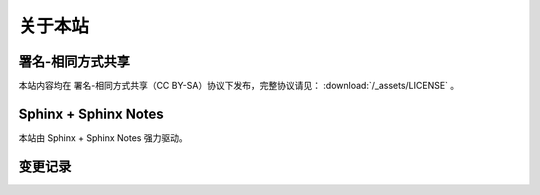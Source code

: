 ========
关于本站
========

署名-相同方式共享
=================

本站内容均在 |cc-badge| 署名-相同方式共享（CC BY-SA）协议下发布，完整协议请见：
:download:`/_assets/LICENSE` 。

.. |cc-badge| image:: https://licensebuttons.net/l/by-sa/4.0/88x31.png
   :target: http://creativecommons.org/licenses/by-sa/4.0/
   :height: 1.5em

Sphinx + Sphinx Notes
=====================

本站由 Sphinx |sphinx-badge| + Sphinx Notes |sphinx-notes-badge| 强力驱动。

.. |sphinx-badge| image:: /_assets/sphinx.png
   :target: https://www.sphinx-doc.org
   :height: 4em

.. |sphinx-notes-badge| image:: /_assets/sphinxnotes-logo.png
   :target: https://github.com/sphinx-notes/
   :height: 4em

变更记录
========

.. container:: timeline

   .. card:: 2025-10
      :width: 50%
      :margin: 0 2 0 auto

      换上了 :ghuser:`lepture` 的主题 `Shibuya <https://shibuya.lepture.com/>`_，看上去现代了很多。
      但不支持我现在用的 :pypi:`ABlog`，花了一些时间做了点适配工作：
      `sunpy/ablog#310 <https://github.com/sunpy/ablog/issues/310>`_

   .. card:: 2025-07
      :width: 50%
      :margin: 0 2 auto 0

      所有二进制内容（图片、PDF、演示文稿）从仓库里移除（尚未 ``git filter-repo``），
      放到单独的私有仓库中。

      特别地，:doc:`画作 </collections/art-works/index>` 现在通过 latree
      （我的统一文件树）的 artwork 组件，指定 ID 便可获取。



   .. card:: 2025-06
      :width: 50%
      :margin: 0 2 0 auto

      重写 `简历 </resume>`_，新增英文版本。
      因为需要 LaTeX build 所以拆分到单独仓库 :ghrepo:`SilverRainZ/resume`。

   .. card:: 2022-02
      :width: 50%
      :margin: 0 2 auto 0

      换了个新主题 :pypi:`sphinx-book-theme`，侧边栏支持固定，兼容 ABlog，移动端体验好多了。
      主题自带 local-toc 支持，因此文档里的 `.. contents::` 指令没用了，写了个扩展 :pypi:`sphinxnotes-mock` 来屏蔽它。

   .. card:: 2021-03
      :width: 50%
      :margin: 0 2 0 auto

      - 扩展 :pypi:`sphinxnotes-isso` 投入使用，用了阿哥的腾讯云机器，重新启用 Isso 评论
      - 扩展 :pypi:`sphinxnotes.snippet` 投入使用

   .. card:: 2021-02
      :width: 50%
      :margin: 0 2 auto 0

      :del:`为方便国内访问，建立 Gitee 镜像，地址为： https://silverrainz.gitee.io`

      .. seealso:: Gitee Pages 因不可抗力潦草下线：`关于GiteePages无法启动和更新的看过来！ · Issue #I9L5FJ · 开源中国/Gitee Feedback - Gitee.com <https://gitee.com/oschina/git-osc/issues/I9L5FJ>`_

   .. card:: 2020-12
      :width: 50%
      :margin: 0 2 0 auto

      - 将博客迁移到 Sphinx + ABlog，详见 :doc:`/blog/migrate-to-sphinx`
      - 扩展 :pypi:`sphinxnotes.any` 投入使用

   .. card:: 2020-04
      :width: 50%
      :margin: 0 2 auto 0

      评论框维护成本高且各有限制，弃用之，交流请发邮件。

   .. card:: 2017-06
      :width: 50%
      :margin: 0 2 0 auto

      多说停止服务，评论系统切换到 Isso，之前的评论数据已迁移。参见文章：:doc:`/blog/switch-from-duoshuo-to-isso`

   .. card:: 2017-04
      :width: 50%
      :margin: 0 2 auto 0

      借助 CloudFlare 缓存了 silverrainz.me 和 tech.silverrainz.me，同时启用了 HTTPS。

   .. card:: 2017-03
      :width: 50%
      :margin: 0 2 0 auto

      将个人笔记 notes.silverrainz.me 从 Gitbook 迁移到 Sphinx，
      托管于 Read The Docs，参见文章： 用 Sphinx + reStructuredText 构建笔记系统。

   .. card:: 2017-01
      :width: 50%
      :margin: 0 2 auto 0

      域名变更为 silverrainz.me，博客地址亦变更为 tech.silverrainz.me，
      域名 lastavengers.me 将于 2017 年 8 月失效。

   .. card:: 2016-08
      :width: 50%
      :margin: 0 2 0 auto

      - Markdown 引擎从 Rdiscount 切换到 Kramdown，
      - 启用了域名 lastavengers.me 作为个人主页，博客地址变更为 tech.lastavengers.me
      - 移除了 Project 页

   .. card:: 2015-11 ~ 2016-01
      :width: 50%
      :margin: 0 2 auto 0

      博客升级，增加了 Project，About 页面，支持点击浏览大图，加入了 font-awesome。

   .. card:: 2015-03
      :width: 50%
      :margin: 0 2 0 auto

      使用 Jekyll 搭建新博客，托管在 Github 上。

   .. card:: 2014-01
      :width: 50%
      :margin: 0 2 auto 0

      注册 博客园_ 。

   .. _博客园: https://www.cnblogs.com/lastavengers/

